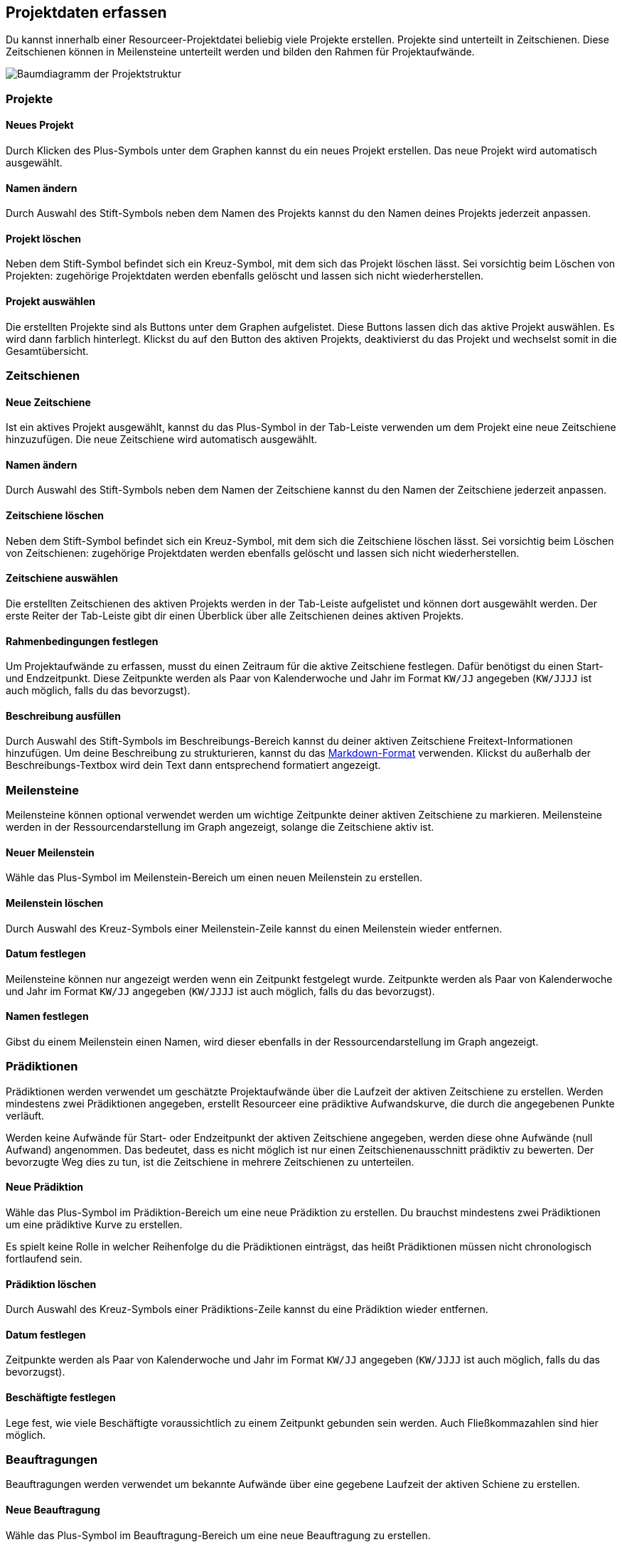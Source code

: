 [[section-project-data]]
== Projektdaten erfassen

Du kannst innerhalb einer Resourceer-Projektdatei beliebig viele Projekte erstellen. Projekte sind unterteilt in Zeitschienen. Diese Zeitschienen können in Meilensteine unterteilt werden und bilden den Rahmen für Projektaufwände.

image:hierarchy.png[Baumdiagramm der Projektstruktur]

=== Projekte

==== Neues Projekt

Durch Klicken des Plus-Symbols unter dem Graphen kannst du ein neues Projekt erstellen. Das neue Projekt wird automatisch ausgewählt.

==== Namen ändern

Durch Auswahl des Stift-Symbols neben dem Namen des Projekts kannst du den Namen deines Projekts jederzeit anpassen.

==== Projekt löschen

Neben dem Stift-Symbol befindet sich ein Kreuz-Symbol, mit dem sich das Projekt löschen lässt. Sei vorsichtig beim Löschen von Projekten: zugehörige Projektdaten werden ebenfalls gelöscht und lassen sich nicht wiederherstellen.

==== Projekt auswählen

Die erstellten Projekte sind als Buttons unter dem Graphen aufgelistet. Diese Buttons lassen dich das aktive Projekt auswählen. Es wird dann farblich hinterlegt. Klickst du auf den Button des aktiven Projekts, deaktivierst du das Projekt und wechselst somit in die Gesamtübersicht.

=== Zeitschienen

==== Neue Zeitschiene

Ist ein aktives Projekt ausgewählt, kannst du das Plus-Symbol in der Tab-Leiste verwenden um dem Projekt eine neue Zeitschiene hinzuzufügen. Die neue Zeitschiene wird automatisch ausgewählt.

==== Namen ändern

Durch Auswahl des Stift-Symbols neben dem Namen der Zeitschiene kannst du den Namen der Zeitschiene jederzeit anpassen.

==== Zeitschiene löschen

Neben dem Stift-Symbol befindet sich ein Kreuz-Symbol, mit dem sich die Zeitschiene löschen lässt. Sei vorsichtig beim Löschen von Zeitschienen: zugehörige Projektdaten werden ebenfalls gelöscht und lassen sich nicht wiederherstellen.

==== Zeitschiene auswählen

Die erstellten Zeitschienen des aktiven Projekts werden in der Tab-Leiste aufgelistet und können dort ausgewählt werden. Der erste Reiter der Tab-Leiste gibt dir einen Überblick über alle Zeitschienen deines aktiven Projekts.

==== Rahmenbedingungen festlegen

Um Projektaufwände zu erfassen, musst du einen Zeitraum für die aktive Zeitschiene festlegen. Dafür benötigst du einen Start- und Endzeitpunkt. Diese Zeitpunkte werden als Paar von Kalenderwoche und Jahr im Format `KW/JJ` angegeben (`KW/JJJJ` ist auch möglich, falls du das bevorzugst).

==== Beschreibung ausfüllen

Durch Auswahl des Stift-Symbols im Beschreibungs-Bereich kannst du deiner aktiven Zeitschiene Freitext-Informationen hinzufügen. Um deine Beschreibung zu strukturieren, kannst du das https://de.wikipedia.org/wiki/Markdown[Markdown-Format] verwenden. Klickst du außerhalb der Beschreibungs-Textbox wird dein Text dann entsprechend formatiert angezeigt.

=== Meilensteine

Meilensteine können optional verwendet werden um wichtige Zeitpunkte deiner aktiven Zeitschiene zu markieren. Meilensteine werden in der Ressourcendarstellung im Graph angezeigt, solange die Zeitschiene aktiv ist.

==== Neuer Meilenstein

Wähle das Plus-Symbol im Meilenstein-Bereich um einen neuen Meilenstein zu erstellen.

==== Meilenstein löschen

Durch Auswahl des Kreuz-Symbols einer Meilenstein-Zeile kannst du einen Meilenstein wieder entfernen.

==== Datum festlegen

Meilensteine können nur angezeigt werden wenn ein Zeitpunkt festgelegt wurde. Zeitpunkte werden als Paar von Kalenderwoche und Jahr im Format `KW/JJ` angegeben (`KW/JJJJ` ist auch möglich, falls du das bevorzugst).

==== Namen festlegen

Gibst du einem Meilenstein einen Namen, wird dieser ebenfalls in der Ressourcendarstellung im Graph angezeigt.

=== Prädiktionen

Prädiktionen werden verwendet um geschätzte Projektaufwände über die Laufzeit der aktiven Zeitschiene zu erstellen. Werden mindestens zwei Prädiktionen angegeben, erstellt Resourceer eine prädiktive Aufwandskurve, die durch die angegebenen Punkte verläuft.

Werden keine Aufwände für Start- oder Endzeitpunkt der aktiven Zeitschiene angegeben, werden diese ohne Aufwände (null Aufwand) angenommen. Das bedeutet, dass es nicht möglich ist nur einen Zeitschienenausschnitt prädiktiv zu bewerten. Der bevorzugte Weg dies zu tun, ist die Zeitschiene in mehrere Zeitschienen zu unterteilen.

==== Neue Prädiktion

Wähle das Plus-Symbol im Prädiktion-Bereich um eine neue Prädiktion zu erstellen. Du brauchst mindestens zwei Prädiktionen um eine prädiktive Kurve zu erstellen.

Es spielt keine Rolle in welcher Reihenfolge du die Prädiktionen einträgst, das heißt Prädiktionen müssen nicht chronologisch fortlaufend sein.

==== Prädiktion löschen

Durch Auswahl des Kreuz-Symbols einer Prädiktions-Zeile kannst du eine Prädiktion wieder entfernen.

==== Datum festlegen

Zeitpunkte werden als Paar von Kalenderwoche und Jahr im Format `KW/JJ` angegeben (`KW/JJJJ` ist auch möglich, falls du das bevorzugst).

==== Beschäftigte festlegen

Lege fest, wie viele Beschäftigte voraussichtlich zu einem Zeitpunkt gebunden sein werden. Auch Fließkommazahlen sind hier möglich.

=== Beauftragungen

Beauftragungen werden verwendet um bekannte Aufwände über eine gegebene Laufzeit der aktiven Schiene zu erstellen.

==== Neue Beauftragung

Wähle das Plus-Symbol im Beauftragung-Bereich um eine neue Beauftragung zu erstellen.

==== Beauftragung löschen

Durch Auswahl des Kreuz-Symbols einer Beauftragungs-Zeile kannst du eine Prädiktion wieder entfernen.

==== Zeitraum festlegen

Start und Ende einer Beauftragung werden jeweils als Paar von Kalenderwoche und Jahr im Format `KW/JJ` angegeben (`KW/JJJJ` ist auch möglich, falls du das bevorzugst).

==== Namen festlegen

Die Vergabe eines Namens ist optional und soll dir helfen deine Beauftragungen zuzuordnen. Du kannst beispielsweise IDs eines Ticketsystems verwenden.

==== Leistungstage festlegen

Die Anzahl der Leistungstage die auf den angegebenen Zeitraum verteilt werden sollen. Auch Fließkommazahlen sind hier möglich.
